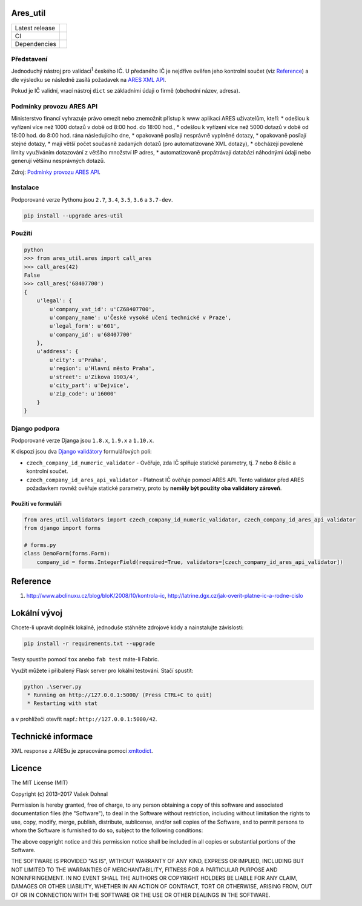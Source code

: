 Ares\_util
==========

+----------------+-----------------------------------------------------------------------------------------------------------------+
| Latest release | .. image:: https://img.shields.io/pypi/v/ares-util.svg                                                          |
|                |    :target: https://pypi.python.org/pypi/ares-util                                                              |
|                |    :alt: PyPi                                                                                                   | 
|                |                                                                                                                 | 
|                | .. image:: https://img.shields.io/badge/license-MIT-blue.svg                                                    |     
|                |    :target: https://pypi.python.org/pypi/ares-util/                                                             | 
|                |    :alt: MIT License                                                                                            |             
|                |                                                                                                                 |     
|                | .. image:: https://img.shields.io/pypi/implementation/ares-util.svg                                             | 
|                |    :target: https://pypi.python.org/pypi/ares-util/                                                             |         
|                |    :alt: Supported Python implementations                                                                       | 
|                |                                                                                                                 |     
|                | .. image:: https://img.shields.io/pypi/pyversions/ares-util.svg                                                 | 
|                |    :target: https://pypi.python.org/pypi/ares-util/                                                             | 
|                |    :alt: Supported Python versions                                                                              | 
+----------------+-----------------------------------------------------------------------------------------------------------------+
| CI             | .. image:: https://img.shields.io/travis/illagrenan/ares_util.svg                                               |
|                |    :target: https://travis-ci.org/illagrenan/ares_util                                                          | 
|                |    :alt: TravisCI                                                                                               | 
|                |                                                                                                                 |                                      
|                | .. image:: https://ci.appveyor.com/api/projects/status/8ui732iutoe9r0vj?svg=true                                |
|                |    :target: https://ci.appveyor.com/project/illagrenan/ares-util                                                |
|                |    :alt: AppVeyor                                                                                               |
|                |                                                                                                                 | 
|                | .. image:: https://img.shields.io/coveralls/illagrenan/ares_util.svg                                            | 
|                |    :target: https://coveralls.io/github/illagrenan/ares_util?branch=master                                      | 
|                |    :alt: Coverage                                                                                               | 
|                |                                                                                                                 |     
|                | .. image:: http://www.quantifiedcode.com/api/v1/project/81deabb48fbd45cfb9b4d83f0a8d2cca/badge.svg              |
|                |    :target: http://www.quantifiedcode.com/app/project/81deabb48fbd45cfb9b4d83f0a8d2cca                          | 
|                |    :alt: CodeIssues                                                                                             | 
+----------------+-----------------------------------------------------------------------------------------------------------------+
| Dependencies   | .. image:: https://pyup.io/repos/github/illagrenan/ares_util/shield.svg                                         |
|                |     :target: https://pyup.io/repos/github/illagrenan/ares_util/                                                 |     
|                |     :alt: Updates                                                                                               |
+----------------+-----------------------------------------------------------------------------------------------------------------+

Představení
-----------

Jednoduchý nástroj pro validaci\ :sup:`1` českého IČ. U předaného IČ je nejdříve ověřen jeho kontrolní součet (viz `Reference <https://github.com/illagrenan/ares_util/master/README.md#reference>`__) a dle výsledku se následně zasílá požadavek na `ARES XML API <http://wwwinfo.mfcr.cz/ares/ares_xml.html.cz>`__.

Pokud je IČ validní, vrací nástroj ``dict`` se základními údaji o firmě (obchodní název, adresa).

Podmínky provozu ARES API
-------------------------

Ministerstvo financí vyhrazuje právo omezit nebo znemožnit přístup k www aplikaci ARES uživatelům, kteří: \* odešlou k vyřízení více než 1000 dotazů v době od 8:00 hod. do 18:00 hod., \* odešlou k vyřízení více než 5000 dotazů v době od 18:00 hod. do 8:00 hod. rána následujícího dne, \* opakovaně posílají nesprávně vyplněné dotazy, \* opakovaně posílají stejné dotazy, \* mají větší počet současně zadaných dotazů (pro automatizované XML dotazy), \* obcházejí povolené limity využíváním dotazování z většího množství IP adres, \* automatizovaně propátrávají databázi náhodnými údaji nebo generují většinu nesprávných dotazů.

Zdroj: `Podmínky provozu ARES API <http://wwwinfo.mfcr.cz/ares/ares_podminky.html.cz>`__.

Instalace
---------

Podporované verze Pythonu jsou ``2.7``, ``3.4``, ``3.5``, ``3.6`` a ``3.7-dev``.

.. code:: shell

    pip install --upgrade ares-util

Použití
-------

.. code:: shell

    python
    >>> from ares_util.ares import call_ares
    >>> call_ares(42)
    False
    >>> call_ares('68407700')
    {
        u'legal': {
            u'company_vat_id': u'CZ68407700',
            u'company_name': u'České vysoké učení technické v Praze',
            u'legal_form': u'601',
            u'company_id': u'68407700'
        },
        u'address': {
            u'city': u'Praha',
            u'region': u'Hlavní město Praha',
            u'street': u'Zikova 1903/4',
            u'city_part': u'Dejvice',
            u'zip_code': u'16000'
        }
    }

Django podpora
--------------

Podporované verze Djanga jsou ``1.8.x``, ``1.9.x`` a ``1.10.x``.

K dispozi jsou dva `Django validátory <https://docs.djangoproject.com/en/dev/ref/validators/>`__ formulářových polí:

-  ``czech_company_id_numeric_validator`` - Ověřuje, zda IČ splňuje
   statické parametry, tj. 7 nebo 8 číslic a kontrolní součet.
-  ``czech_company_id_ares_api_validator`` - Platnost IČ ověřuje pomocí
   ARES API. Tento validátor před ARES požadavkem rovněž ověřuje
   statické parametry, proto by **neměly být použity oba validátory
   zároveň**.

Použití ve formuláři
~~~~~~~~~~~~~~~~~~~~

.. code:: python

    from ares_util.validators import czech_company_id_numeric_validator, czech_company_id_ares_api_validator
    from django import forms

    # forms.py
    class DemoForm(forms.Form):
        company_id = forms.IntegerField(required=True, validators=[czech_company_id_ares_api_validator])

Reference
=========

1. http://www.abclinuxu.cz/blog/bloK/2008/10/kontrola-ic,
   http://latrine.dgx.cz/jak-overit-platne-ic-a-rodne-cislo

Lokální vývoj
=============

Chcete-li upravit doplněk lokálně, jednoduše stáhněte zdrojové kódy a
nainstalujte závislosti:

.. code:: shell

    pip install -r requirements.txt --upgrade

Testy spustíte pomocí ``tox`` anebo ``fab test`` máte-li Fabric.

Využít můžete i přibalený Flask server pro lokální testování. Stačí
spustit:

.. code:: shell

    python .\server.py
     * Running on http://127.0.0.1:5000/ (Press CTRL+C to quit)
     * Restarting with stat

a v prohlížeči otevřít např.: ``http://127.0.0.1:5000/42``.

Technické informace
===================

XML response z ARESu je zpracována pomocí
`xmltodict <https://github.com/martinblech/xmltodict>`__.

Licence
=======

The MIT License (MIT)

Copyright (c) 2013–2017 Vašek Dohnal

Permission is hereby granted, free of charge, to any person obtaining a
copy of this software and associated documentation files (the
"Software"), to deal in the Software without restriction, including
without limitation the rights to use, copy, modify, merge, publish,
distribute, sublicense, and/or sell copies of the Software, and to
permit persons to whom the Software is furnished to do so, subject to
the following conditions:

The above copyright notice and this permission notice shall be included
in all copies or substantial portions of the Software.

THE SOFTWARE IS PROVIDED "AS IS", WITHOUT WARRANTY OF ANY KIND, EXPRESS
OR IMPLIED, INCLUDING BUT NOT LIMITED TO THE WARRANTIES OF
MERCHANTABILITY, FITNESS FOR A PARTICULAR PURPOSE AND NONINFRINGEMENT.
IN NO EVENT SHALL THE AUTHORS OR COPYRIGHT HOLDERS BE LIABLE FOR ANY
CLAIM, DAMAGES OR OTHER LIABILITY, WHETHER IN AN ACTION OF CONTRACT,
TORT OR OTHERWISE, ARISING FROM, OUT OF OR IN CONNECTION WITH THE
SOFTWARE OR THE USE OR OTHER DEALINGS IN THE SOFTWARE.


